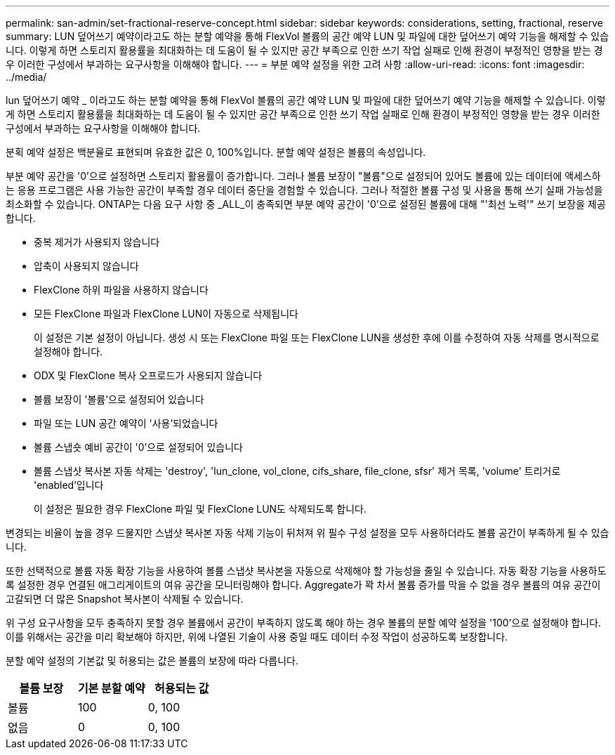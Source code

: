 ---
permalink: san-admin/set-fractional-reserve-concept.html 
sidebar: sidebar 
keywords: considerations, setting, fractional, reserve 
summary: LUN 덮어쓰기 예약이라고도 하는 분할 예약을 통해 FlexVol 볼륨의 공간 예약 LUN 및 파일에 대한 덮어쓰기 예약 기능을 해제할 수 있습니다. 이렇게 하면 스토리지 활용률을 최대화하는 데 도움이 될 수 있지만 공간 부족으로 인한 쓰기 작업 실패로 인해 환경이 부정적인 영향을 받는 경우 이러한 구성에서 부과하는 요구사항을 이해해야 합니다. 
---
= 부분 예약 설정을 위한 고려 사항
:allow-uri-read: 
:icons: font
:imagesdir: ../media/


[role="lead"]
lun 덮어쓰기 예약 _ 이라고도 하는 분할 예약을 통해 FlexVol 볼륨의 공간 예약 LUN 및 파일에 대한 덮어쓰기 예약 기능을 해제할 수 있습니다. 이렇게 하면 스토리지 활용률을 최대화하는 데 도움이 될 수 있지만 공간 부족으로 인한 쓰기 작업 실패로 인해 환경이 부정적인 영향을 받는 경우 이러한 구성에서 부과하는 요구사항을 이해해야 합니다.

분획 예약 설정은 백분율로 표현되며 유효한 값은 0, 100%입니다. 분할 예약 설정은 볼륨의 속성입니다.

부분 예약 공간을 '0'으로 설정하면 스토리지 활용률이 증가합니다. 그러나 볼륨 보장이 "볼륨"으로 설정되어 있어도 볼륨에 있는 데이터에 액세스하는 응용 프로그램은 사용 가능한 공간이 부족할 경우 데이터 중단을 경험할 수 있습니다. 그러나 적절한 볼륨 구성 및 사용을 통해 쓰기 실패 가능성을 최소화할 수 있습니다. ONTAP는 다음 요구 사항 중 _ALL_이 충족되면 부분 예약 공간이 '0'으로 설정된 볼륨에 대해 "'최선 노력'" 쓰기 보장을 제공합니다.

* 중복 제거가 사용되지 않습니다
* 압축이 사용되지 않습니다
* FlexClone 하위 파일을 사용하지 않습니다
* 모든 FlexClone 파일과 FlexClone LUN이 자동으로 삭제됩니다
+
이 설정은 기본 설정이 아닙니다. 생성 시 또는 FlexClone 파일 또는 FlexClone LUN을 생성한 후에 이를 수정하여 자동 삭제를 명시적으로 설정해야 합니다.

* ODX 및 FlexClone 복사 오프로드가 사용되지 않습니다
* 볼륨 보장이 '볼륨'으로 설정되어 있습니다
* 파일 또는 LUN 공간 예약이 '사용'되었습니다
* 볼륨 스냅숏 예비 공간이 '0'으로 설정되어 있습니다
* 볼륨 스냅샷 복사본 자동 삭제는 'destroy', 'lun_clone, vol_clone, cifs_share, file_clone, sfsr' 제거 목록, 'volume' 트리거로 'enabled'입니다
+
이 설정은 필요한 경우 FlexClone 파일 및 FlexClone LUN도 삭제되도록 합니다.



변경되는 비율이 높을 경우 드물지만 스냅샷 복사본 자동 삭제 기능이 뒤처져 위 필수 구성 설정을 모두 사용하더라도 볼륨 공간이 부족하게 될 수 있습니다.

또한 선택적으로 볼륨 자동 확장 기능을 사용하여 볼륨 스냅샷 복사본을 자동으로 삭제해야 할 가능성을 줄일 수 있습니다. 자동 확장 기능을 사용하도록 설정한 경우 연결된 애그리게이트의 여유 공간을 모니터링해야 합니다. Aggregate가 꽉 차서 볼륨 증가를 막을 수 없을 경우 볼륨의 여유 공간이 고갈되면 더 많은 Snapshot 복사본이 삭제될 수 있습니다.

위 구성 요구사항을 모두 충족하지 못할 경우 볼륨에서 공간이 부족하지 않도록 해야 하는 경우 볼륨의 분할 예약 설정을 '100'으로 설정해야 합니다. 이를 위해서는 공간을 미리 확보해야 하지만, 위에 나열된 기술이 사용 중일 때도 데이터 수정 작업이 성공하도록 보장합니다.

분할 예약 설정의 기본값 및 허용되는 값은 볼륨의 보장에 따라 다릅니다.

[cols="3*"]
|===
| 볼륨 보장 | 기본 분할 예약 | 허용되는 값 


 a| 
볼륨
 a| 
100
 a| 
0, 100



 a| 
없음
 a| 
0
 a| 
0, 100

|===